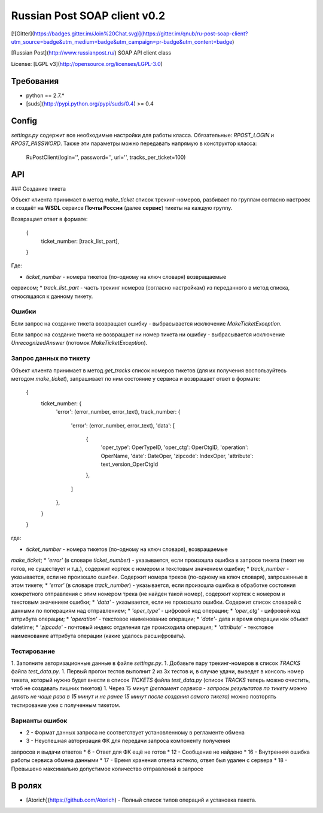 Russian Post SOAP client v0.2
=============================

[![Gitter](https://badges.gitter.im/Join%20Chat.svg)](https://gitter.im/qnub/ru-post-soap-client?utm_source=badge&utm_medium=badge&utm_campaign=pr-badge&utm_content=badge)

[Russian Post](http://www.russianpost.ru/) SOAP API client class

License: [LGPL v3](http://opensource.org/licenses/LGPL-3.0)

Требования
----------

* python == 2.7.*
* [suds](http://pypi.python.org/pypi/suds/0.4) >= 0.4

Config
------

`settings.py` содержит все необходимые настройки для работы класса.
Обязательные: `RPOST_LOGIN` и `RPOST_PASSWORD`. Также
эти параметры можно передавать напрямую в конструктор класса:

    RuPostClient(login='', password='', url='', tracks_per_ticket=100)

API
----

### Создание тикета

Объект клиента принимает в метод `make_ticket` список трекинг-номеров,
разбивает по группам согласно настроек и создаёт на **WSDL** сервисе **Почты
России** (далее **сервис**) тикеты на каждую группу.

Возвращает ответ в формате:

    {
        ticket_number: [track_list_part],
    }

Где:

* `ticket_number` - номера тикетов (по-одному на ключ словаря) возвращаемые
сервисом;
* `track_list_part` - часть трекинг номеров (согласно настройкам) из
переданного в метод списка, относящаяся к данному тикету.

Ошибки
******

Если запрос на создание тикета возвращает ошибку - выбрасывается
исключение `MakeTicketException`.

Если запрос на создание тикета не возвращает ни номер тикета ни ошибку -
выбрасывается исключение `UnrecognizedAnswer` (потомок `MakeTicketException`).

Запрос данных по тикету
***********************

Объект клиента принимает в метод `get_tracks` список номеров тикетов (для их
получения воспользуйтесь методом `make_ticket`), запрашивает по ним состояние
у сервиса и возвращает ответ в формате:

    {
        ticket_number: {
            'error': (error_number, error_text),
            track_number: {
                'error': (error_number, error_text),
                'data': [
                    {
                        'oper_type': OperTypeID,
                        'oper_ctg': OperCtgID,
                        'operation': OperName,
                        'date': DateOper,
                        'zipcode': IndexOper,
                        'attribute': text_version_OperCtgId
                    },
                ]
            },
        }
    }

где:

* `ticket_number` - номера тикетов (по-одному на ключ словаря), возвращаемые
`make_ticket`;
* `'error'` (в словаре `ticket_number`) - указывается, если произошла ошибка
в запросе тикета (тикет не готов, не существует и т.д.), содержит кортеж с
номером и текстовым значением ошибки;
* `track_number` - указывается, если не произошло ошибки. Содержит номера
треков (по-одному на ключ словаря), запрошенные в этом тикете;
* `'error'` (в словаре `track_number`) - указывается, если произошла ошибка в
обработке состояния конкретного отправления с этим номером трека (не найден
такой номер), содержит кортеж с номером и текстовым значением ошибки;
* `'data'` - указывается, если не произошло ошибки. Содержит список словарей с
данными по поперациям над отправлением;
* `'oper_type'` - цифровой код операции;
* `'oper_ctg'` - цифровой код аттрибута операции;
* `'operation'` - текстовое наименование операции;
* `'date'`- дата и время операции как объект datetime;
* `'zipcode'` - почтовый индекс отделения где происходила операция;
* `'attribute'` - текстовое наименование аттрибута операции (какие удалось
расшифровать).

Тестирование
************

1. Заполните авторизационные данные в файле `settings.py`.
1. Добавьте пару трекинг-номеров в список `TRACKS` файла `test_data.py`.
1. Первый прогон тестов выполнит 2 из 3х тестов и, в случае удачи, выведет в
консоль номер тикета, который нужно будет внести в список `TICKETS` файла
`test_data.py` (список `TRACKS` теперь можно очистить, чтоб не создавать
лишних тикетов)
1. Через 15 минут *(регламент сервиса - запросы результатов по тикету
можно делать не чаще раза в 15 минут и не ранее 15 минут после создания
самого тикета)* можно повторять тестирование уже с полученным тикетом.

Варианты ошибок
***************

* 2 - Формат данных запроса не соответствует установленному в регламенте обмена
* 3 - Неуспешная авторизация ФК для передачи запроса компоненту получения
запросов и выдачи ответов
* 6 - Ответ для ФК ещё не готов
* 12 - Сообщение не найдено
* 16 - Внутренняя ошибка работы сервиса обмена данными
* 17 - Время хранения ответа истекло, ответ был удален с сервера
* 18 - Превышено максимально допустимое количество отправлений в запросе

В ролях
-------

* [Atorich](https://github.com/Atorich) - Полный список типов операций и установка пакета.
